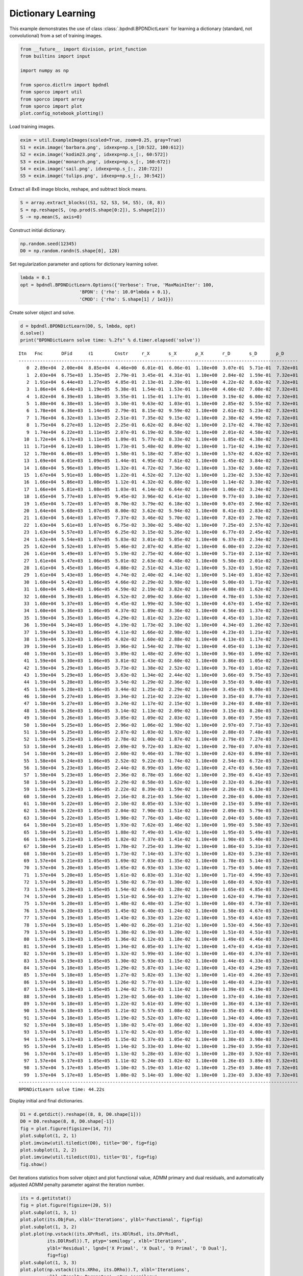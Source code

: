 .. _examples_dl_bpdndl:

Dictionary Learning
===================

This example demonstrates the use of class
:class:`.bpdndl.BPDNDictLearn` for learning a dictionary (standard,
not convolutional) from a set of training images.

.. code:: ipython3

    from __future__ import division, print_function
    from builtins import input

    import numpy as np

    from sporco.dictlrn import bpdndl
    from sporco import util
    from sporco import array
    from sporco import plot
    plot.config_notebook_plotting()

Load training images.

.. code:: ipython3

    exim = util.ExampleImages(scaled=True, zoom=0.25, gray=True)
    S1 = exim.image('barbara.png', idxexp=np.s_[10:522, 100:612])
    S2 = exim.image('kodim23.png', idxexp=np.s_[:, 60:572])
    S3 = exim.image('monarch.png', idxexp=np.s_[:, 160:672])
    S4 = exim.image('sail.png', idxexp=np.s_[:, 210:722])
    S5 = exim.image('tulips.png', idxexp=np.s_[:, 30:542])

Extract all 8x8 image blocks, reshape, and subtract block means.

.. code:: ipython3

    S = array.extract_blocks((S1, S2, S3, S4, S5), (8, 8))
    S = np.reshape(S, (np.prod(S.shape[0:2]), S.shape[2]))
    S -= np.mean(S, axis=0)

Construct initial dictionary.

.. code:: ipython3

    np.random.seed(12345)
    D0 = np.random.randn(S.shape[0], 128)

Set regularization parameter and options for dictionary learning solver.

.. code:: ipython3

    lmbda = 0.1
    opt = bpdndl.BPDNDictLearn.Options({'Verbose': True, 'MaxMainIter': 100,
                          'BPDN': {'rho': 10.0*lmbda + 0.1},
                          'CMOD': {'rho': S.shape[1] / 1e3}})

Create solver object and solve.

.. code:: ipython3

    d = bpdndl.BPDNDictLearn(D0, S, lmbda, opt)
    d.solve()
    print("BPDNDictLearn solve time: %.2fs" % d.timer.elapsed('solve'))


.. parsed-literal::

    Itn   Fnc       DFid      ℓ1        Cnstr     r_X       s_X       ρ_X       r_D       s_D       ρ_D
    --------------------------------------------------------------------------------------------------------
       0  2.89e+04  2.00e+04  8.85e+04  4.46e+00  6.01e-01  6.06e-01  1.10e+00  3.07e-01  5.71e-01  7.32e+01
       1  2.03e+04  6.75e+03  1.35e+05  2.79e-01  3.45e-01  4.31e-01  1.10e+00  2.84e-02  1.59e-01  7.32e+01
       2  1.91e+04  6.44e+03  1.27e+05  4.85e-01  2.13e-01  2.20e-01  1.10e+00  4.22e-02  8.63e-02  7.32e+01
       3  1.86e+04  6.64e+03  1.19e+05  5.38e-01  1.54e-01  1.53e-01  1.10e+00  4.66e-02  7.08e-02  7.32e+01
       4  1.82e+04  6.39e+03  1.18e+05  3.55e-01  1.15e-01  1.17e-01  1.10e+00  3.19e-02  6.00e-02  7.32e+01
       5  1.80e+04  6.38e+03  1.16e+05  3.10e-01  9.63e-02  1.03e-01  1.10e+00  2.85e-02  5.55e-02  7.32e+01
       6  1.78e+04  6.36e+03  1.14e+05  2.79e-01  8.15e-02  9.59e-02  1.10e+00  2.61e-02  5.23e-02  7.32e+01
       7  1.76e+04  6.32e+03  1.13e+05  2.51e-01  7.35e-02  9.15e-02  1.10e+00  2.38e-02  4.99e-02  7.32e+01
       8  1.75e+04  6.27e+03  1.12e+05  2.25e-01  6.62e-02  8.84e-02  1.10e+00  2.17e-02  4.78e-02  7.32e+01
       9  1.74e+04  6.22e+03  1.11e+05  2.07e-01  6.19e-02  8.58e-02  1.10e+00  2.01e-02  4.58e-02  7.32e+01
      10  1.72e+04  6.17e+03  1.11e+05  1.89e-01  5.77e-02  8.33e-02  1.10e+00  1.85e-02  4.38e-02  7.32e+01
      11  1.71e+04  6.12e+03  1.10e+05  1.73e-01  5.48e-02  8.09e-02  1.10e+00  1.71e-02  4.19e-02  7.32e+01
      12  1.70e+04  6.06e+03  1.09e+05  1.58e-01  5.18e-02  7.85e-02  1.10e+00  1.57e-02  4.02e-02  7.32e+01
      13  1.69e+04  6.01e+03  1.09e+05  1.44e-01  4.95e-02  7.61e-02  1.10e+00  1.45e-02  3.84e-02  7.32e+01
      14  1.68e+04  5.96e+03  1.09e+05  1.32e-01  4.72e-02  7.36e-02  1.10e+00  1.33e-02  3.68e-02  7.32e+01
      15  1.67e+04  5.91e+03  1.08e+05  1.22e-01  4.52e-02  7.12e-02  1.10e+00  1.23e-02  3.53e-02  7.32e+01
      16  1.66e+04  5.86e+03  1.08e+05  1.12e-01  4.32e-02  6.88e-02  1.10e+00  1.14e-02  3.38e-02  7.32e+01
      17  1.66e+04  5.81e+03  1.08e+05  1.03e-01  4.14e-02  6.64e-02  1.10e+00  1.06e-02  3.24e-02  7.32e+01
      18  1.65e+04  5.77e+03  1.07e+05  9.45e-02  3.96e-02  6.41e-02  1.10e+00  9.77e-03  3.10e-02  7.32e+01
      19  1.65e+04  5.72e+03  1.07e+05  8.70e-02  3.79e-02  6.18e-02  1.10e+00  9.07e-03  2.96e-02  7.32e+01
      20  1.64e+04  5.68e+03  1.07e+05  8.00e-02  3.62e-02  5.94e-02  1.10e+00  8.41e-03  2.83e-02  7.32e+01
      21  1.63e+04  5.64e+03  1.07e+05  7.37e-02  3.46e-02  5.70e-02  1.10e+00  7.82e-03  2.70e-02  7.32e+01
      22  1.63e+04  5.61e+03  1.07e+05  6.75e-02  3.30e-02  5.48e-02  1.10e+00  7.25e-03  2.57e-02  7.32e+01
      23  1.63e+04  5.57e+03  1.07e+05  6.25e-02  3.15e-02  5.26e-02  1.10e+00  6.77e-03  2.45e-02  7.32e+01
      24  1.62e+04  5.54e+03  1.07e+05  5.83e-02  3.01e-02  5.05e-02  1.10e+00  6.37e-03  2.34e-02  7.32e+01
      25  1.62e+04  5.52e+03  1.07e+05  5.46e-02  2.87e-02  4.85e-02  1.10e+00  6.00e-03  2.22e-02  7.32e+01
      26  1.61e+04  5.49e+03  1.07e+05  5.19e-02  2.75e-02  4.66e-02  1.10e+00  5.71e-03  2.11e-02  7.32e+01
      27  1.61e+04  5.47e+03  1.06e+05  5.01e-02  2.63e-02  4.48e-02  1.10e+00  5.50e-03  2.01e-02  7.32e+01
      28  1.61e+04  5.45e+03  1.06e+05  4.88e-02  2.51e-02  4.31e-02  1.10e+00  5.32e-03  1.91e-02  7.32e+01
      29  1.61e+04  5.43e+03  1.06e+05  4.74e-02  2.40e-02  4.14e-02  1.10e+00  5.14e-03  1.81e-02  7.32e+01
      30  1.60e+04  5.42e+03  1.06e+05  4.66e-02  2.29e-02  3.98e-02  1.10e+00  5.00e-03  1.71e-02  7.32e+01
      31  1.60e+04  5.40e+03  1.06e+05  4.59e-02  2.19e-02  3.82e-02  1.10e+00  4.88e-03  1.62e-02  7.32e+01
      32  1.60e+04  5.39e+03  1.06e+05  4.52e-02  2.09e-02  3.66e-02  1.10e+00  4.78e-03  1.53e-02  7.32e+01
      33  1.60e+04  5.37e+03  1.06e+05  4.45e-02  1.99e-02  3.50e-02  1.10e+00  4.67e-03  1.45e-02  7.32e+01
      34  1.60e+04  5.36e+03  1.06e+05  4.37e-02  1.89e-02  3.36e-02  1.10e+00  4.56e-03  1.37e-02  7.32e+01
      35  1.59e+04  5.35e+03  1.06e+05  4.29e-02  1.81e-02  3.22e-02  1.10e+00  4.45e-03  1.31e-02  7.32e+01
      36  1.59e+04  5.34e+03  1.06e+05  4.19e-02  1.73e-02  3.10e-02  1.10e+00  4.34e-03  1.26e-02  7.32e+01
      37  1.59e+04  5.33e+03  1.06e+05  4.11e-02  1.66e-02  2.98e-02  1.10e+00  4.23e-03  1.21e-02  7.32e+01
      38  1.59e+04  5.32e+03  1.06e+05  4.02e-02  1.60e-02  2.88e-02  1.10e+00  4.13e-03  1.17e-02  7.32e+01
      39  1.59e+04  5.31e+03  1.06e+05  3.96e-02  1.54e-02  2.78e-02  1.10e+00  4.05e-03  1.13e-02  7.32e+01
      40  1.59e+04  5.31e+03  1.06e+05  3.89e-02  1.48e-02  2.69e-02  1.10e+00  3.96e-03  1.09e-02  7.32e+01
      41  1.59e+04  5.30e+03  1.06e+05  3.81e-02  1.43e-02  2.60e-02  1.10e+00  3.86e-03  1.05e-02  7.32e+01
      42  1.59e+04  5.29e+03  1.06e+05  3.73e-02  1.38e-02  2.52e-02  1.10e+00  3.76e-03  1.01e-02  7.32e+01
      43  1.59e+04  5.29e+03  1.06e+05  3.63e-02  1.34e-02  2.44e-02  1.10e+00  3.66e-03  9.75e-03  7.32e+01
      44  1.59e+04  5.28e+03  1.06e+05  3.54e-02  1.29e-02  2.36e-02  1.10e+00  3.55e-03  9.40e-03  7.32e+01
      45  1.58e+04  5.28e+03  1.06e+05  3.44e-02  1.25e-02  2.29e-02  1.10e+00  3.45e-03  9.08e-03  7.32e+01
      46  1.58e+04  5.27e+03  1.06e+05  3.34e-02  1.21e-02  2.22e-02  1.10e+00  3.35e-03  8.77e-03  7.32e+01
      47  1.58e+04  5.27e+03  1.06e+05  3.24e-02  1.17e-02  2.15e-02  1.10e+00  3.24e-03  8.48e-03  7.32e+01
      48  1.58e+04  5.26e+03  1.06e+05  3.14e-02  1.13e-02  2.09e-02  1.10e+00  3.15e-03  8.20e-03  7.32e+01
      49  1.58e+04  5.26e+03  1.06e+05  3.05e-02  1.09e-02  2.03e-02  1.10e+00  3.06e-03  7.95e-03  7.32e+01
      50  1.58e+04  5.25e+03  1.06e+05  2.96e-02  1.06e-02  1.98e-02  1.10e+00  2.97e-03  7.71e-03  7.32e+01
      51  1.58e+04  5.25e+03  1.06e+05  2.87e-02  1.03e-02  1.92e-02  1.10e+00  2.88e-03  7.48e-03  7.32e+01
      52  1.58e+04  5.25e+03  1.06e+05  2.78e-02  1.00e-02  1.87e-02  1.10e+00  2.79e-03  7.27e-03  7.32e+01
      53  1.58e+04  5.24e+03  1.06e+05  2.69e-02  9.72e-03  1.82e-02  1.10e+00  2.70e-03  7.07e-03  7.32e+01
      54  1.58e+04  5.24e+03  1.06e+05  2.60e-02  9.46e-03  1.78e-02  1.10e+00  2.62e-03  6.89e-03  7.32e+01
      55  1.58e+04  5.24e+03  1.06e+05  2.52e-02  9.22e-03  1.74e-02  1.10e+00  2.54e-03  6.72e-03  7.32e+01
      56  1.58e+04  5.23e+03  1.06e+05  2.44e-02  8.99e-03  1.69e-02  1.10e+00  2.47e-03  6.56e-03  7.32e+01
      57  1.58e+04  5.23e+03  1.06e+05  2.36e-02  8.78e-03  1.66e-02  1.10e+00  2.39e-03  6.41e-03  7.32e+01
      58  1.58e+04  5.23e+03  1.06e+05  2.29e-02  8.58e-03  1.62e-02  1.10e+00  2.32e-03  6.26e-03  7.32e+01
      59  1.58e+04  5.23e+03  1.06e+05  2.22e-02  8.39e-03  1.59e-02  1.10e+00  2.26e-03  6.13e-03  7.32e+01
      60  1.58e+04  5.22e+03  1.06e+05  2.16e-02  8.21e-03  1.56e-02  1.10e+00  2.20e-03  6.00e-03  7.32e+01
      61  1.58e+04  5.22e+03  1.06e+05  2.10e-02  8.05e-03  1.53e-02  1.10e+00  2.15e-03  5.89e-03  7.32e+01
      62  1.58e+04  5.22e+03  1.05e+05  2.04e-02  7.90e-03  1.51e-02  1.10e+00  2.09e-03  5.79e-03  7.32e+01
      63  1.58e+04  5.22e+03  1.05e+05  1.98e-02  7.76e-03  1.48e-02  1.10e+00  2.04e-03  5.68e-03  7.32e+01
      64  1.58e+04  5.21e+03  1.05e+05  1.93e-02  7.62e-03  1.46e-02  1.10e+00  1.99e-03  5.58e-03  7.32e+01
      65  1.58e+04  5.21e+03  1.05e+05  1.88e-02  7.49e-03  1.43e-02  1.10e+00  1.95e-03  5.49e-03  7.32e+01
      66  1.58e+04  5.21e+03  1.05e+05  1.82e-02  7.37e-03  1.41e-02  1.10e+00  1.90e-03  5.40e-03  7.32e+01
      67  1.58e+04  5.21e+03  1.05e+05  1.78e-02  7.25e-03  1.39e-02  1.10e+00  1.86e-03  5.31e-03  7.32e+01
      68  1.58e+04  5.21e+03  1.05e+05  1.73e-02  7.14e-03  1.37e-02  1.10e+00  1.82e-03  5.23e-03  7.32e+01
      69  1.57e+04  5.21e+03  1.05e+05  1.69e-02  7.03e-03  1.35e-02  1.10e+00  1.78e-03  5.14e-03  7.32e+01
      70  1.57e+04  5.20e+03  1.05e+05  1.65e-02  6.93e-03  1.33e-02  1.10e+00  1.75e-03  5.06e-03  7.32e+01
      71  1.57e+04  5.20e+03  1.05e+05  1.61e-02  6.83e-03  1.31e-02  1.10e+00  1.71e-03  4.99e-03  7.32e+01
      72  1.57e+04  5.20e+03  1.05e+05  1.58e-02  6.73e-03  1.30e-02  1.10e+00  1.68e-03  4.92e-03  7.32e+01
      73  1.57e+04  5.20e+03  1.05e+05  1.54e-02  6.64e-03  1.28e-02  1.10e+00  1.65e-03  4.85e-03  7.32e+01
      74  1.57e+04  5.20e+03  1.05e+05  1.51e-02  6.56e-03  1.27e-02  1.10e+00  1.62e-03  4.79e-03  7.32e+01
      75  1.57e+04  5.20e+03  1.05e+05  1.48e-02  6.48e-03  1.25e-02  1.10e+00  1.60e-03  4.73e-03  7.32e+01
      76  1.57e+04  5.20e+03  1.05e+05  1.45e-02  6.40e-03  1.24e-02  1.10e+00  1.58e-03  4.67e-03  7.32e+01
      77  1.57e+04  5.19e+03  1.05e+05  1.43e-02  6.33e-03  1.22e-02  1.10e+00  1.55e-03  4.61e-03  7.32e+01
      78  1.57e+04  5.19e+03  1.05e+05  1.40e-02  6.26e-03  1.21e-02  1.10e+00  1.53e-03  4.56e-03  7.32e+01
      79  1.57e+04  5.19e+03  1.05e+05  1.38e-02  6.19e-03  1.20e-02  1.10e+00  1.51e-03  4.51e-03  7.32e+01
      80  1.57e+04  5.19e+03  1.05e+05  1.36e-02  6.12e-03  1.18e-02  1.10e+00  1.49e-03  4.46e-03  7.32e+01
      81  1.57e+04  5.19e+03  1.05e+05  1.34e-02  6.05e-03  1.17e-02  1.10e+00  1.47e-03  4.41e-03  7.32e+01
      82  1.57e+04  5.19e+03  1.05e+05  1.32e-02  5.99e-03  1.16e-02  1.10e+00  1.46e-03  4.37e-03  7.32e+01
      83  1.57e+04  5.19e+03  1.05e+05  1.30e-02  5.93e-03  1.15e-02  1.10e+00  1.44e-03  4.33e-03  7.32e+01
      84  1.57e+04  5.18e+03  1.05e+05  1.29e-02  5.87e-03  1.14e-02  1.10e+00  1.43e-03  4.29e-03  7.32e+01
      85  1.57e+04  5.18e+03  1.05e+05  1.27e-02  5.82e-03  1.13e-02  1.10e+00  1.41e-03  4.26e-03  7.32e+01
      86  1.57e+04  5.18e+03  1.05e+05  1.26e-02  5.77e-03  1.12e-02  1.10e+00  1.40e-03  4.23e-03  7.32e+01
      87  1.57e+04  5.18e+03  1.05e+05  1.24e-02  5.71e-03  1.11e-02  1.10e+00  1.39e-03  4.19e-03  7.32e+01
      88  1.57e+04  5.18e+03  1.05e+05  1.23e-02  5.66e-03  1.10e-02  1.10e+00  1.37e-03  4.16e-03  7.32e+01
      89  1.57e+04  5.18e+03  1.05e+05  1.22e-02  5.61e-03  1.09e-02  1.10e+00  1.36e-03  4.13e-03  7.32e+01
      90  1.57e+04  5.18e+03  1.05e+05  1.21e-02  5.57e-03  1.08e-02  1.10e+00  1.35e-03  4.09e-03  7.32e+01
      91  1.57e+04  5.18e+03  1.05e+05  1.19e-02  5.52e-03  1.07e-02  1.10e+00  1.34e-03  4.06e-03  7.32e+01
      92  1.57e+04  5.18e+03  1.05e+05  1.18e-02  5.47e-03  1.06e-02  1.10e+00  1.33e-03  4.03e-03  7.32e+01
      93  1.57e+04  5.17e+03  1.05e+05  1.17e-02  5.42e-03  1.05e-02  1.10e+00  1.31e-03  4.00e-03  7.32e+01
      94  1.57e+04  5.17e+03  1.05e+05  1.15e-02  5.37e-03  1.05e-02  1.10e+00  1.30e-03  3.98e-03  7.32e+01
      95  1.57e+04  5.17e+03  1.05e+05  1.14e-02  5.33e-03  1.04e-02  1.10e+00  1.29e-03  3.95e-03  7.32e+01
      96  1.57e+04  5.17e+03  1.05e+05  1.13e-02  5.28e-03  1.03e-02  1.10e+00  1.28e-03  3.92e-03  7.32e+01
      97  1.57e+04  5.17e+03  1.05e+05  1.11e-02  5.24e-03  1.02e-02  1.10e+00  1.26e-03  3.89e-03  7.32e+01
      98  1.57e+04  5.17e+03  1.05e+05  1.10e-02  5.19e-03  1.01e-02  1.10e+00  1.25e-03  3.86e-03  7.32e+01
      99  1.57e+04  5.17e+03  1.05e+05  1.08e-02  5.14e-03  1.00e-02  1.10e+00  1.23e-03  3.83e-03  7.32e+01
    --------------------------------------------------------------------------------------------------------
    BPDNDictLearn solve time: 44.22s


Display initial and final dictionaries.

.. code:: ipython3

    D1 = d.getdict().reshape((8, 8, D0.shape[1]))
    D0 = D0.reshape(8, 8, D0.shape[-1])
    fig = plot.figure(figsize=(14, 7))
    plot.subplot(1, 2, 1)
    plot.imview(util.tiledict(D0), title='D0', fig=fig)
    plot.subplot(1, 2, 2)
    plot.imview(util.tiledict(D1), title='D1', fig=fig)
    fig.show()



.. image:: bpdndl_files/bpdndl_13_0.png


Get iterations statistics from solver object and plot functional value,
ADMM primary and dual residuals, and automatically adjusted ADMM penalty
parameter against the iteration number.

.. code:: ipython3

    its = d.getitstat()
    fig = plot.figure(figsize=(20, 5))
    plot.subplot(1, 3, 1)
    plot.plot(its.ObjFun, xlbl='Iterations', ylbl='Functional', fig=fig)
    plot.subplot(1, 3, 2)
    plot.plot(np.vstack((its.XPrRsdl, its.XDlRsdl, its.DPrRsdl,
              its.DDlRsdl)).T, ptyp='semilogy', xlbl='Iterations',
              ylbl='Residual', lgnd=['X Primal', 'X Dual', 'D Primal', 'D Dual'],
              fig=fig)
    plot.subplot(1, 3, 3)
    plot.plot(np.vstack((its.XRho, its.DRho)).T, xlbl='Iterations',
              ylbl='Penalty Parameter', ptyp='semilogy',
              lgnd=['$\\rho_X$', '$\\rho_D$'], fig=fig)
    fig.show()



.. image:: bpdndl_files/bpdndl_15_0.png

